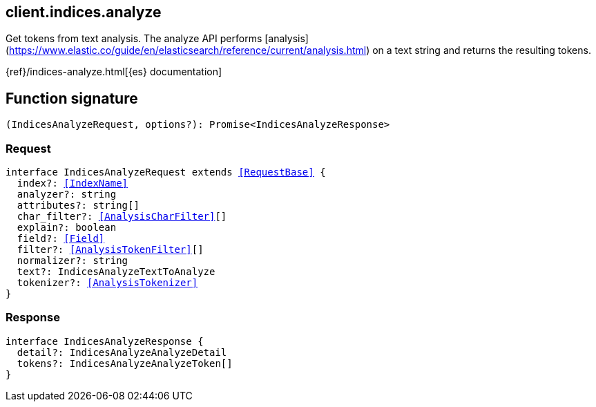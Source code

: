 [[reference-indices-analyze]]

////////
===========================================================================================================================
||                                                                                                                       ||
||                                                                                                                       ||
||                                                                                                                       ||
||        ██████╗ ███████╗ █████╗ ██████╗ ███╗   ███╗███████╗                                                            ||
||        ██╔══██╗██╔════╝██╔══██╗██╔══██╗████╗ ████║██╔════╝                                                            ||
||        ██████╔╝█████╗  ███████║██║  ██║██╔████╔██║█████╗                                                              ||
||        ██╔══██╗██╔══╝  ██╔══██║██║  ██║██║╚██╔╝██║██╔══╝                                                              ||
||        ██║  ██║███████╗██║  ██║██████╔╝██║ ╚═╝ ██║███████╗                                                            ||
||        ╚═╝  ╚═╝╚══════╝╚═╝  ╚═╝╚═════╝ ╚═╝     ╚═╝╚══════╝                                                            ||
||                                                                                                                       ||
||                                                                                                                       ||
||    This file is autogenerated, DO NOT send pull requests that changes this file directly.                             ||
||    You should update the script that does the generation, which can be found in:                                      ||
||    https://github.com/elastic/elastic-client-generator-js                                                             ||
||                                                                                                                       ||
||    You can run the script with the following command:                                                                 ||
||       npm run elasticsearch -- --version <version>                                                                    ||
||                                                                                                                       ||
||                                                                                                                       ||
||                                                                                                                       ||
===========================================================================================================================
////////
++++
<style>
.lang-ts a.xref {
  text-decoration: underline !important;
}
</style>
++++

[[client.indices.analyze]]
== client.indices.analyze

Get tokens from text analysis. The analyze API performs [analysis](https://www.elastic.co/guide/en/elasticsearch/reference/current/analysis.html) on a text string and returns the resulting tokens.

{ref}/indices-analyze.html[{es} documentation]
[discrete]
== Function signature

[source,ts]
----
(IndicesAnalyzeRequest, options?): Promise<IndicesAnalyzeResponse>
----

[discrete]
=== Request

[source,ts,subs=+macros]
----
interface IndicesAnalyzeRequest extends <<RequestBase>> {
  index?: <<IndexName>>
  analyzer?: string
  attributes?: string[]
  char_filter?: <<AnalysisCharFilter>>[]
  explain?: boolean
  field?: <<Field>>
  filter?: <<AnalysisTokenFilter>>[]
  normalizer?: string
  text?: IndicesAnalyzeTextToAnalyze
  tokenizer?: <<AnalysisTokenizer>>
}

----

[discrete]
=== Response

[source,ts,subs=+macros]
----
interface IndicesAnalyzeResponse {
  detail?: IndicesAnalyzeAnalyzeDetail
  tokens?: IndicesAnalyzeAnalyzeToken[]
}

----

